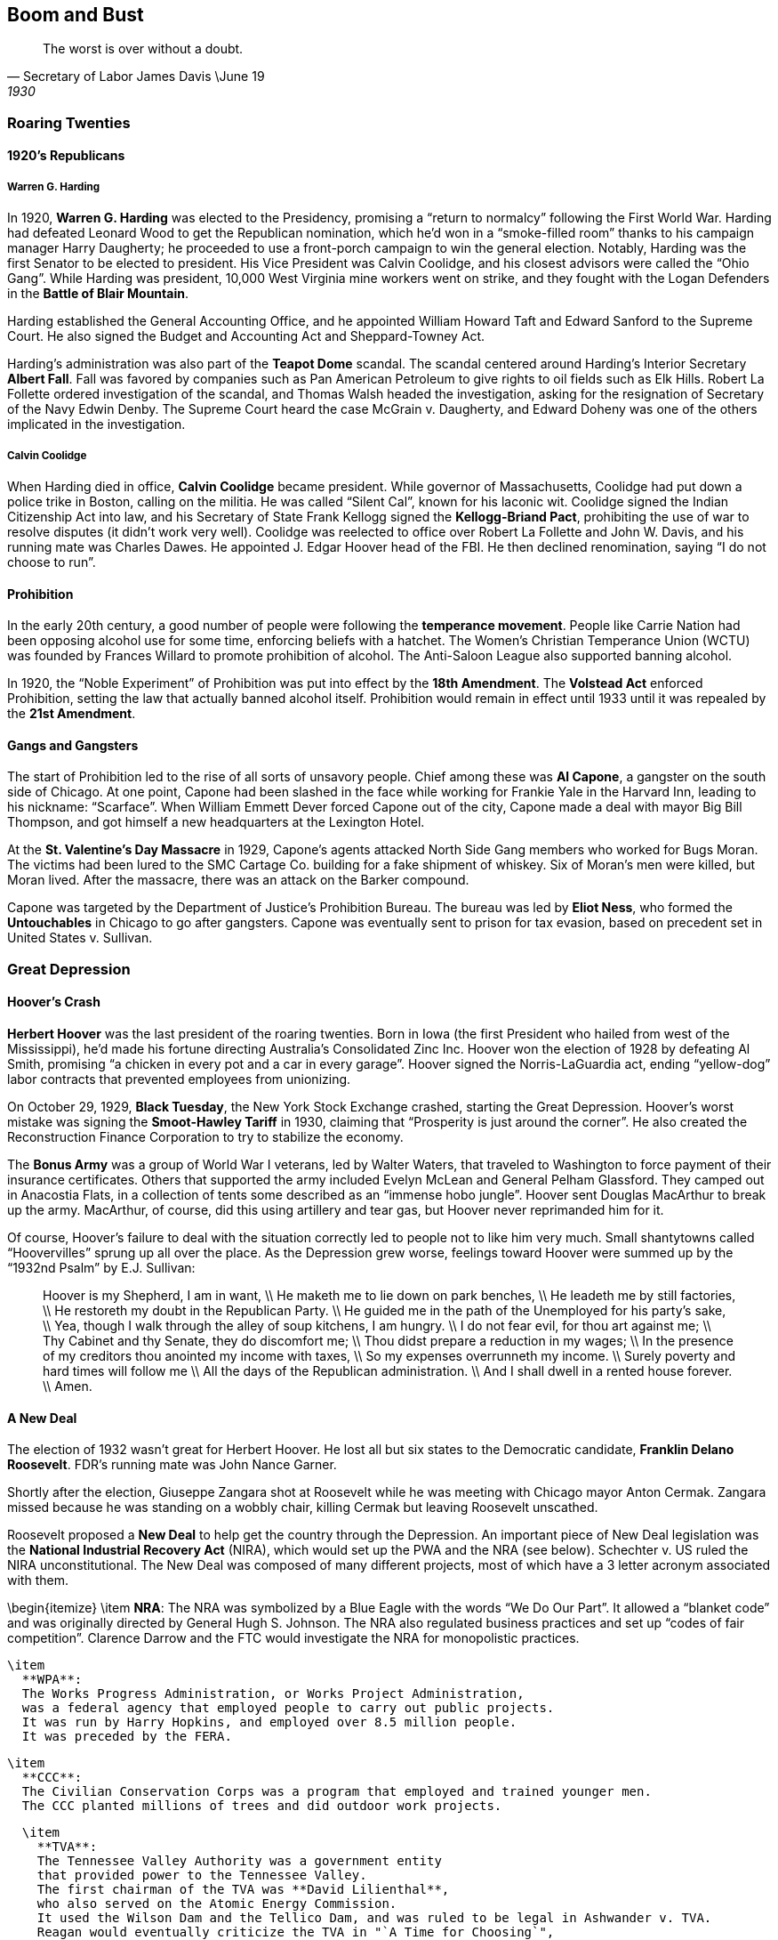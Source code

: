 == Boom and Bust

[quote.epigraph, Secretary of Labor James Davis \June 19, 1930]

  The worst is over without a doubt.


=== Roaring Twenties

==== 1920's Republicans

===== Warren G. Harding

In 1920, **Warren G. Harding** was elected to the Presidency,
promising a "`return to normalcy`" following the First World War.
Harding had defeated Leonard Wood to get the Republican nomination,
which he'd won in a "`smoke-filled room`" thanks to his campaign manager Harry Daugherty;
he proceeded to use a front-porch campaign to win the general election.
Notably, Harding was the first Senator to be elected to president.
His Vice President was Calvin Coolidge, and his closest advisors were called the "`Ohio Gang`".
While Harding was president, 10,000 West Virginia mine workers went on strike,
and they fought with the Logan Defenders in the **Battle of Blair Mountain**.

Harding established the General Accounting Office,
and he appointed William Howard Taft and Edward Sanford to the Supreme Court.
He also signed the Budget and Accounting Act and Sheppard-Towney Act.

Harding's administration was also part of the **Teapot Dome** scandal.
The scandal centered around Harding's Interior Secretary **Albert Fall**.
Fall was favored by companies such as Pan American Petroleum
to give rights to oil fields such as Elk Hills.
Robert La Follette ordered investigation of the scandal,
and Thomas Walsh headed the investigation,
asking for the resignation of Secretary of the Navy Edwin Denby.
The Supreme Court heard the case McGrain v. Daugherty,
and Edward Doheny was one of the others implicated in the investigation.

===== Calvin Coolidge

When Harding died in office, **Calvin Coolidge** became president.
While governor of Massachusetts, Coolidge had put down a police trike in Boston, calling on the militia.
He was called "`Silent Cal`", known for his laconic wit.
Coolidge signed the Indian Citizenship Act into law,
and his Secretary of State Frank Kellogg signed the **Kellogg-Briand Pact**,
prohibiting the use of war to resolve disputes (it didn't work very well).
Coolidge was reelected to office over Robert La Follette and John W. Davis,
and his running mate was Charles Dawes.
He appointed J. Edgar Hoover head of the FBI.
He then declined renomination, saying "`I do not choose to run`".

==== Prohibition

In the early 20th century, a good number of people were following the **temperance movement**.
People like Carrie Nation had been opposing alcohol use for some time,
enforcing beliefs with a hatchet.
The Women's Christian Temperance Union (WCTU)
was founded by Frances Willard to promote prohibition of alcohol.
The Anti-Saloon League also supported banning alcohol.

In 1920, the "`Noble Experiment`" of Prohibition was put into effect by the **18th Amendment**.
The **Volstead Act** enforced Prohibition, setting the law that actually banned alcohol itself.
Prohibition would remain in effect until 1933 until it was repealed by the **21st Amendment**.

==== Gangs and Gangsters

The start of Prohibition led to the rise of all sorts of unsavory people.
Chief among these was **Al Capone**, a gangster on the south side of Chicago.
At one point, Capone had been slashed in the face while working for Frankie Yale in the Harvard Inn,
leading to his nickname: "`Scarface`".
When William Emmett Dever forced Capone out of the city,
Capone made a deal with mayor Big Bill Thompson,
and got himself a new headquarters at the Lexington Hotel.

At the **St. Valentine's Day Massacre** in 1929,
Capone's agents attacked North Side Gang members who worked for Bugs Moran.
The victims had been lured to the SMC Cartage Co. building for a fake shipment of whiskey.
Six of Moran's men were killed, but Moran lived.
After the massacre, there was an attack on the Barker compound.

Capone was targeted by the Department of Justice's Prohibition Bureau.
The bureau was led by **Eliot Ness**,
who formed the **Untouchables** in Chicago to go after gangsters.
Capone was eventually sent to prison for tax evasion,
based on precedent set in United States v. Sullivan.

=== Great Depression

==== Hoover's Crash

**Herbert Hoover** was the last president of the roaring twenties.
Born in Iowa (the first President who hailed from west of the Mississippi),
he'd made his fortune directing Australia's Consolidated Zinc Inc.
Hoover won the election of 1928 by defeating Al Smith,
promising "`a chicken in every pot and a car in every garage`".
Hoover signed the Norris-LaGuardia act,
ending "`yellow-dog`" labor contracts that prevented employees from unionizing.

On October 29, 1929, **Black Tuesday**, the New York Stock Exchange crashed, starting the Great Depression.
Hoover's worst mistake was signing the **Smoot-Hawley Tariff** in 1930,
claiming that "`Prosperity is just around the corner`".
He also created the Reconstruction Finance Corporation to try to stabilize the economy.

The **Bonus Army** was a group of World War I veterans, led by Walter Waters,
that traveled to Washington to force payment of their insurance certificates.
Others that supported the army included Evelyn McLean and General Pelham Glassford.
They camped out in Anacostia Flats,
in a collection of tents some described as an "`immense hobo jungle`".
Hoover sent Douglas MacArthur to break up the army.
MacArthur, of course, did this using artillery and tear gas,
but Hoover never reprimanded him for it.

Of course,
Hoover's failure to deal with the situation correctly led to people not to like him very much.
Small shantytowns called "`Hoovervilles`" sprung up all over the place.
As the Depression grew worse,
feelings toward Hoover were summed up by the "`1932nd Psalm`" by E.J. Sullivan:
[quote]
  Hoover is my Shepherd, I am in want, \\
  He maketh me to lie down on park benches, \\
  He leadeth me by still factories, \\
  He restoreth my doubt in the Republican Party. \\
  He guided me in the path of the Unemployed for his party's sake, \\
  Yea, though I walk through the alley of soup kitchens, I am hungry. \\
  I do not fear evil, for thou art against me; \\
  Thy Cabinet and thy Senate, they do discomfort me; \\
  Thou didst prepare a reduction in my wages; \\
  In the presence of my creditors thou anointed my income with taxes, \\
  So my expenses overrunneth my income. \\
  Surely poverty and hard times will follow me \\
  All the days of the Republican administration. \\
  And I shall dwell in a rented house forever. \\
  Amen.


==== A New Deal

The election of 1932 wasn't great for Herbert Hoover.
He lost all but six states to the Democratic candidate, **Franklin Delano Roosevelt**.
FDR's running mate was John Nance Garner.

Shortly after the election,
Giuseppe Zangara shot at Roosevelt while he was meeting with Chicago mayor Anton Cermak.
Zangara missed because he was standing on a wobbly chair,
killing Cermak but leaving Roosevelt unscathed.

Roosevelt proposed a **New Deal** to help get the country through the Depression.
An important piece of New Deal legislation was the
**National Industrial Recovery Act** (NIRA),
which would set up the PWA and the NRA (see below).
Schechter v. US ruled the NIRA unconstitutional.
The New Deal was composed of many different projects,
most of which have a 3 letter acronym associated with them.

\begin{itemize}
  \item
    **NRA**:
    The NRA was symbolized by a Blue Eagle with the words "`We Do Our Part`".
    It allowed a "`blanket code`" and was originally directed by General Hugh S. Johnson.
    The NRA also regulated business practices and set up "`codes of fair competition`".
    Clarence Darrow and the FTC would investigate the NRA for monopolistic practices.

  \item
    **WPA**:
    The Works Progress Administration, or Works Project Administration,
    was a federal agency that employed people to carry out public projects.
    It was run by Harry Hopkins, and employed over 8.5 million people.
    It was preceded by the FERA.

  \item
    **CCC**:
    The Civilian Conservation Corps was a program that employed and trained younger men.
    The CCC planted millions of trees and did outdoor work projects.

  \item
    **TVA**:
    The Tennessee Valley Authority was a government entity
    that provided power to the Tennessee Valley.
    The first chairman of the TVA was **David Lilienthal**,
    who also served on the Atomic Energy Commission.
    It used the Wilson Dam and the Tellico Dam, and was ruled to be legal in Ashwander v. TVA.
    Reagan would eventually criticize the TVA in "`A Time for Choosing`",
    and Barry Goldwater said that he would sell it "`for a dollar`".
\end{itemize}

In an attempt to improve the chances of New Deal legislation winning in the Supreme Court,
FDR tried **court packing**.
He wanted to add extra justices and fundamentally change the makeup of the court.
The court packing plan also called for a ten year term limit and mandatory retirement of justices.
The conservative justices were called the "`Four Horsemen`",
and the liberal justices were the "`Three Musketeers`".
On "`White Monday`", Owen Roberts changed his mind on a Washington state minimum wage case,
tipping the court to a 5--4 ruling.
Now that Roberts was considered to be on the Democratic side,
the change of opinion is called "`the switch in time that saved nine`".

Another piece of important New Deal era legislation is the **National Labor Relations Act**,
or Wagner Act.
It set up the National Labor Relations Board and was quite pro-union.
However, the act eventually was gutted by the later Taft-Hartley Act (more on that later).
